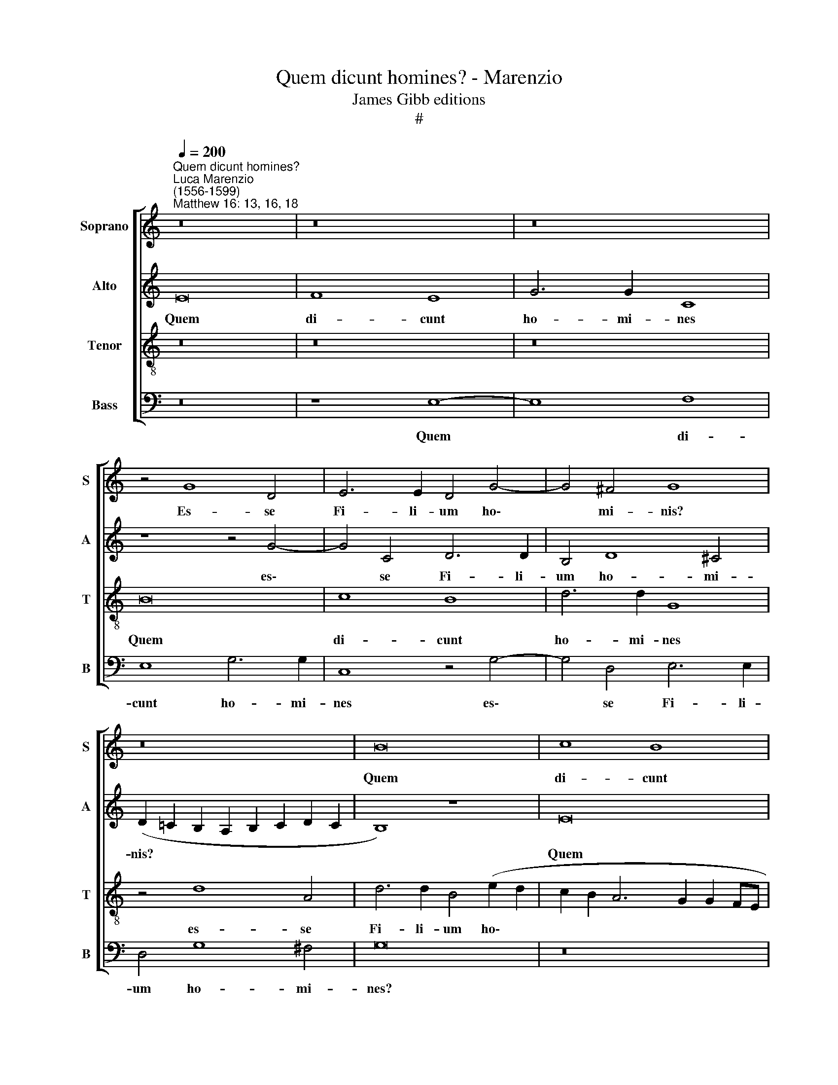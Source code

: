 X:1
T:Quem dicunt homines? - Marenzio
T:James Gibb editions
T:#
%%score [ 1 2 3 4 ]
L:1/8
Q:1/4=200
M:none
K:C
V:1 treble nm="Soprano" snm="S"
V:2 treble nm="Alto" snm="A"
V:3 treble-8 nm="Tenor" snm="T"
V:4 bass nm="Bass" snm="B"
V:1
"^Quem dicunt homines?""^Luca Marenzio\n(1556-1599)""^Matthew 16: 13, 16, 18" z16 | z16 | z16 | %3
w: |||
 z4 G8 D4 | E6 E2 D4 G4- | G4 ^F4 G8 | z16 | B16 | c8 B8 | d6 d2 G4 c4 | B4 c8 d4 | e8 z8 | c16 | %13
w: Es- se|Fi- li- um ho\-|* mi- nis?||Quem|di- cunt|ho- mi- nes es-|se Fi- li-|um?|Quem|
 B8 c8 | A6 A2 e8 | z4 A8 d4 | ^c6 c2 d8 | A4 B4 d8- | d8 z8 | z8 z4 G4- | G4 D4 E6 E2 | %21
w: di- cunt|ho- mi- nes|es- se|Fi- li- um|ho- mi- nis?||es\-|* se Fi- li-|
 D4 G8 ^F4 | G8 z8 | z8 z4 d4- | d4 A4 B6 B2 | G4 c8 B4 | c8 G8 | G8 G8- | G8 ^F8- | F8 G4 G4- | %30
w: um ho- mi-|nis?|es\-|* se Fi- li-|um ho- mi-|nis? di-|xit Je\-|* sus|* di- sci\-|
 G2 G2 G4 (A6 G2 | F8) E8- | E8 A4 A4 | F4 G4 A8 | z8 G4 G4 | E4 ^F4 G8 | E16 | D4 G8 G4 | A16 | %39
w: * pu- lis su\- *|* is.|* Re- spon-|dens Pe- trus,|re- spon-|dens Pe- trus,|di-|xit: Tu es|Chri-|
 G4 c6 c2 B4 | (A6 G2 A2 B2 c4) | B4 (A8 ^G4) | A16 | z8 z4 d4 | d4 d4 c4 A4 | c8 G8 | z8 d8 | %47
w: stus, Fi- li- us|De\- * * * *|i vi\- *|vi.|Et|e- go di- co|ti- bi,|qui-|
 G4 c8 B4 | c8 G8 | G8 G8 | G8 G8 | G16 | G16 | z16 | z4 c4 A4 G4 | (c6 B2 A4) G4 | z4 c4 A4 G4 | %57
w: a tu es|Pe- trus,|et su-|per hanc|pe-|tram||ae- di- fi-|ca\- * * bo,|ae- di- fi-|
 (c6 B2 A4) G4 | C4 G6 G2 E4 | (c6 d2 e2 d2 c2 B2 | A2 G2 c8 B2 A2 | G4 A6 ^G^F G4) | A8 z4 G4 | %63
w: ca\- * * bo|Ec- cle- si- am|me\- * * * * *|||am ae-|
 F4 E4 (c6 B2 | A4) G4 z4 c4 | A4 G4 (C6 D2 | E2 F2 G4) C4 (E4- | E2 F2 G6 ^FE F4) | %68
w: di- fi- ca\- *|* bo, ae-|di- fi- ca\- *|* * * bo Ec\-||
 G6 D2 E4 (c4- | c2 d2 e2 d2 c2 B2 A2 G2 | %70
w: cle- si- am me\-||
[Q:1/4=197] F6[Q:1/4=194] G2[Q:1/4=192] A2[Q:1/4=191] B2[Q:1/4=189] c2[Q:1/4=188] d2 | %71
w: |
[Q:1/4=185] e6[Q:1/4=182] d2[Q:1/4=180] c2[Q:1/4=179] B2[Q:1/4=177] A4- | %72
w: |
[Q:1/4=174] A4[Q:1/4=172] ^G2[Q:1/4=170] ^F2)[Q:1/4=170] G8- | G16 |] %74
w: * * * am.||
V:2
 E16 | F8 E8 | G6 G2 C8 | z8 z4 G4- | G4 C4 D6 D2 | B,4 D8 ^C4 | (D2 =C2 B,2 A,2 B,2 C2 D2 C2 | %7
w: Quem|di- cunt|ho- mi- nes|es\-|* se Fi- li-|um ho- mi-|nis? * * * * * * *|
 B,8) z8 | E16 | F8 E8 | G6 G2 A8 | z4 G8 D4 | G6 E2 E4 A4- | A4 ^G4 A8 | z16 | F16 | E8 F8 | %17
w: |Quem|di- cunt|ho- mi- nes|es- se|Fi- li- um ho\-|* mi- nis?||Quem|di- cunt|
 D6 D2 A8 | z4 D8 G4 | ^F6 F2 G4 (D4- | D2 C2 B,2 A,2 G,4) A,4 | (B,8 A,8) | z4 D4 E4 F4 | %23
w: ho- mi- nes|es- se|Fi- li- um ho\-|* * * * * mi-|nis? *|Quem di- cunt|
 G6 G2 (F2 E2 D2 C2 | B,4) D6 D2 E4- | E2 E2 A,4 D6 D2 | C8 E8 | E8 (B,8 | C8) D8- | D8 D4 D4- | %30
w: ho- mi- nes * * *|* es- se Fi\-|* li- um ho- mi-|nis? di-|xit Je\-|* sus|* di- sci\-|
 D2 D2 E4 (C8 | D8) B,8- | B,8 A,4 D4- | D2 C2 B,4 C8 | z8 G,4 C4- | C2 B,2 A,4 G,8 | C16 | %37
w: * pu- lis su\-|* is.|* Re- spon\-|* dens Pe- trus,|re- spon\-|* dens Pe- trus,|di-|
 B,4 D8 E4 | (C6 DE F8) | E8 G6 G2 | E4 F8 G4 | (F8 E8) | E16 | z4 G4 G4 G4 | F4 D4 F8 | C8 z4 G4 | %46
w: xit: Tu es|Chri\- * * *|stus, Fi- li-|us De- i|vi\- *|vi.|Et e- go|di- co ti-|bi, et|
 G4 G4 F4 D4 | E4 E4 G8 | E4 E8 D4 | E8 D8 | z4 E8 D4 | E8 D8 | z4 E8 G4 | (F2 E2 E2 DC D8) | %54
w: e- go di- co|ti- bi, qui-|a tu es|Pe- trus,|tu es|Pe- trus,|tu es|Pe\- * * * * *|
 E8 E8 | E16 | E16 | E16 | E16 | (E6 F2 G2 F2 E2 D2 | C2 D2 E2 D2 C8- | C4 B,2 A,2 B,8) | %62
w: trus, et|su-|per|hanc|pe-|tram * * * * *|||
 z4 C4 A,4 G,4 | C12 E4 | E8 C8- | C4 E4 E8- | E8 E8 | (B,6 C2 D8) | D4 G6 G2 E4 | E8 F4 C4- | %70
w: ae- di- fi-|ca- bo|Ec- cle\-|* si- am|* me-|am, * *|Ec- cle- si- am|me- am, Ec\-|
 C4 F8 E4 | E8 E8 | E16- | E16 |] %74
w: * cle- si-|am me-|am.||
V:3
 z16 | z16 | z16 | B16 | c8 B8 | d6 d2 G8 | z4 d8 A4 | d6 d2 B4 (e2 d2 | c2 B2 A6 G2 G2 FE | %9
w: |||Quem|di- cunt|ho- mi- nes|es- se|Fi- li- um ho\- *||
 D4) D4 C8 | z8 c8- | c8 B8 | c8 A6 A2 | e8 z4 c4- | c4 A4 ^G6 G2 | (A2 B2 c2 A2 d8) | z8 d8- | %17
w: * mi- nis?|Quem|* di-|cunt ho- mi-|nes es\-|* se Fi- li-|um, * * * *|es\-|
 d4 B4 A6 A2 | B8 A4 G4 | (A8 B6 c2 | d8) z8 | z4 d8 A4 | B6 B2 A4 d4- | d4 ^c4 (d2 =c2 B2 c2 | %24
w: * se Fi- li-|um ho- mi-|nis? * *||es- se|Fi- li- um ho\-|* mi- nis? * * *|
 d6 c2 B8 | c6 BA G8) | z8 c8 | c8 G8- | G8 A8- | A8 B4 B4- | B2 B2 c4 A8 | (A12 ^G2 ^F2 | ^G8 z8 | %33
w: ||di-|xit Je\-|* sus|* di- sci\-|* pu- lis su-|is. * *||
 z8 e4 e4 | c4 d4 e8 | z16 | G16 | G4 B8 c4 | A6 B2 c8) | c4 e6 e2 d4 | (c6 B2 c2 d2 e4) | d8 B8 | %42
w: Re- spon-|dens Pe- trus,||di-|xit: Tu es|Chri\- * *|stus, Fi- li- us|De\- * * * *|i vi-|
 A8 z4 e4 | e4 e4 d4 B4 | d8 A8 | z4 c4 c4 c4 | B4 G4 (A6 B2 | c8) d8 | z8 G8 | C4 c8 B4 | c8 G8 | %51
w: vi. Et|e- go di- co|ti- bi,|et e- go|di- co ti\- *|* bi,|qui-|a tu es|Pe- trus,|
 z4 c8 B4 | c8 e4 (d4- | d2 c2 c6 BA B4) | c8 z4 c4 | A4 G4 (c6 B2 | A4 G4 z4 c4 | A4 G4 (c6 B2 | %58
w: et su-|per hanc pe\-||tram ae-|di- fi- ca\- *|* bo, ae-|di- fi ca\- *|
 A4) G4 C4 G4- | G2 G2 E4 c6 d2 | e2 d2 c2 B2 A4 G2 F2 | E16) | (A6 B2 c8) | z4 c4 A4 G4 | %64
w: * bo Ec- cle\-|* si- am me\- *|||am, * *|ae- di- fi-|
 (c6 B2 A4) G4 | z4 c4 A4 G4 | (c6 B2 A4) G4 | (G8 A8) | B6 B2 G8 | (c6 B2 A2 G2 F4- | %70
w: ca\- * * bo,|ae- di- fi-|ca\- * * bo|Ec\- *|cle- si- am|me\- * * * *|
 F2 E2 D2 E2 F2 G2 A2 B2 | c16) | B16- | B16 |] %74
w: ||am.||
V:4
 z16 | z8 E,8- | E,8 F,8 | E,8 G,6 G,2 | C,8 z4 G,4- | G,4 D,4 E,6 E,2 | D,4 G,8 ^F,4 | G,16 | %8
w: |Quem|* di-|cunt ho- mi-|nes es\-|* se Fi- li-|um ho- mi-|nes?|
 z16 | z8 E,8- | E,8 F,8 | E,8 G,6 G,2 | C,8 z8 | z8 F,8- | F,8 E,8 | F,8 D,6 D,2 | A,8 z4 D,4- | %17
w: |Quem|* di-|cunt ho- mi-|nes,|quem|* di-|cunt ho- mi-|nes es\-|
 D,4 G,4 ^F,6 F,2 | G,8 D,4 E,4 | D,8 B,,8- | B,,8 C,8 | B,,8 D,6 D,2 | G,,4 G,8 D,4 | %23
w: * se Fi- li-|um ho- mi-|nis? Quem|* di-|cunt ho- mi-|nes es- se|
 E,6 E,2 D,4 G,4- | G,4 ^F,4 G,8 | z16 | z8 C,8- | C,4 D,4 E,8- | E,8 D,8- | D,8 G,4 G,4- | %30
w: Fi- li- um ho\-|* mi- nis?||di\-|* xit Je\-|* sus|* di- sci\-|
 G,2 G,2 E,4 (F,6 E,2 | D,8) E,8- | E,8 z8 | z8 A,,4 A,4- | A,2 G,2 F,4 E,8 | z16 | C,16 | %37
w: * pu- lis su\- *|* is.||Re- spon\-|* dens Pe- trus,||di-|
 G,,4 G,8 E,4 | F,16 | C,8 G,6 G,2 | A,4 F,8 C,4 | (D,8 E,8) | A,,4 A,4 A,4 A,4 | G,4 E,4 G,8 | %44
w: xit: Tu es|Chri-|stus, Fi- li-|us De- i|vi\- *|vi. Et e- go|di- co ti-|
 D,8 z4 F,4 | F,4 F,4 E,4 C,4 | E,8 D,8 | z8 G,8 | C,4 C8 B,4 | C8 G,8 | z4 C,8 B,,4 | C,8 G,8 | %52
w: bi, et|e- go di- co|ti- bi,|qui-|a tu es|Pe- trus,|tu es|Pe- trus,|
 z4 C8 B,4 | A,8 G,8 | C,16 | C,16 | C,16 | C,16 | C,16 | C,16- | C,8 z8 | z16 | z4 A,4 F,4 E,4 | %63
w: tu es|Pe- trus,|et|su-|per|hanc|pe-|tram|||ae- di- fi-|
 (A,6 G,2 F,4) E,4 | z4 C,4 F,4 E,4 | F,4 C,4 z4 C,4 | A,,4 G,,4 (C,6 D,2 | E,8) D,8 | %68
w: ca\- * * bo,|ae- di- fi-|ca- bo, ae-|di- fi- ca\- *|* bo|
 G,,8 C,6 C,2 | A,,8 (F,6 G,2 | A,2 G,2 F,2 E,2 D,4 C,2 B,,2 | A,,16) | E,16- | E,16 |] %74
w: Ec- cle- si-|am me\- *|||am.||


